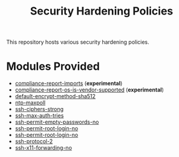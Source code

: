 #+title: Security Hardening Policies

This repository hosts various security hardening policies.

* Modules Provided
- [[./compliance-report-imports][compliance-report-imports]] (*experimental*)
- [[./compliance-report-os-is-vendor-supported][compliance-report-os-is-vendor-supported]] (*experimental*)
- [[./default-encrypt-method-sha512][default-encrypt-method-sha512]]
- [[./ntp-maxpoll][ntp-maxpoll]]
- [[./ssh-ciphers-strong/][ssh-ciphers-strong]]
- [[./ssh-max-auth-tries/][ssh-max-auth-tries]]
- [[./ssh-permit-empty-passwords-no][ssh-permit-empty-passwords-no]]
- [[./ssh-permit-root-login-no/][ssh-permit-root-login-no]]
- [[./ssh-permit-root-login-no/ssh-permit-root-login-no.cf][ssh-permit-root-login-no]]
- [[./ssh-protocol-2/][ssh-protocol-2]]
- [[./ssh-x11-forwarding-no/][ssh-x11-forwarding-no]]
